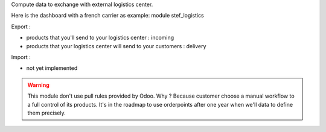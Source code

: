 Compute data to exchange with external logistics center.

Here is the dashboard with a french carrier as example: module stef_logistics


Export :

- products that you'll send to your logistics center : incoming
- products that your logistics center will send to your customers : delivery

Import :

- not yet implemented


.. WARNING::
   This module don't use pull rules provided by Odoo.
   Why ? Because customer choose a manual workflow to a full control of its products.
   It's in the roadmap to use orderpoints after one year when we'll data to define them precisely.
